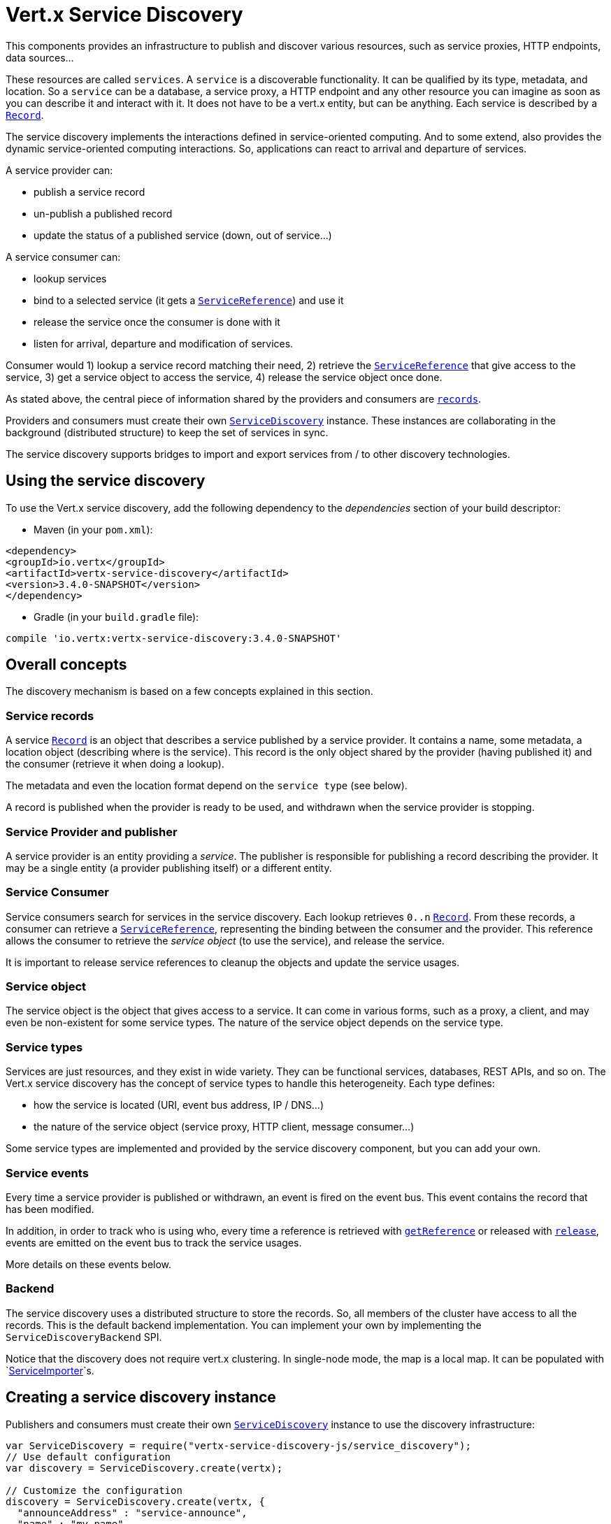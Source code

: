 = Vert.x Service Discovery

This components provides an infrastructure to publish and discover various resources, such as service
proxies, HTTP endpoints, data sources...

These resources are called `services`. A `service` is a discoverable
functionality. It can be qualified by its type, metadata, and location. So a `service` can be a database, a
service proxy, a HTTP endpoint and any other resource you can imagine as soon as you can describe it and interact
with it. It does not have to be a vert.x entity, but can be anything. Each service is described by a
`link:../dataobjects.html#Record[Record]`.

The service discovery implements the interactions defined in service-oriented computing. And to some extend,
also provides the dynamic service-oriented computing interactions. So, applications can react to arrival and
departure of services.

A service provider can:

* publish a service record
* un-publish a published record
* update the status of a published service (down, out of service...)

A service consumer can:

* lookup services
* bind to a selected service (it gets a `link:../../jsdoc/module-vertx-service-discovery-js_service_reference-ServiceReference.html[ServiceReference]`) and use it
* release the service once the consumer is done with it
* listen for arrival, departure and modification of services.

Consumer would 1) lookup a service record matching their need, 2) retrieve the
`link:../../jsdoc/module-vertx-service-discovery-js_service_reference-ServiceReference.html[ServiceReference]` that give access to the service, 3) get a service object to access
the service, 4) release the service object once done.

As stated above, the central piece of information shared by the providers and consumers are
`link:../dataobjects.html#Record[records]`.

Providers and consumers must create their own `link:../../jsdoc/module-vertx-service-discovery-js_service_discovery-ServiceDiscovery.html[ServiceDiscovery]` instance. These
instances are collaborating in the background (distributed structure) to keep the set of services in sync.

The service discovery supports bridges to import and export services from / to other discovery technologies.

== Using the service discovery

To use the Vert.x service discovery, add the following dependency to the _dependencies_ section of your build
descriptor:

* Maven (in your `pom.xml`):

[source,xml,subs="+attributes"]
----
<dependency>
<groupId>io.vertx</groupId>
<artifactId>vertx-service-discovery</artifactId>
<version>3.4.0-SNAPSHOT</version>
</dependency>
----

* Gradle (in your `build.gradle` file):

[source,groovy,subs="+attributes"]
----
compile 'io.vertx:vertx-service-discovery:3.4.0-SNAPSHOT'
----

== Overall concepts

The discovery mechanism is based on a few concepts explained in this section.

=== Service records

A service `link:../dataobjects.html#Record[Record]` is an object that describes a service published by a service
provider. It contains a name, some metadata, a location object (describing where is the service). This record is
the only object shared by the provider (having published it) and the consumer (retrieve it when doing a lookup).

The metadata and even the location format depend on the `service type` (see below).

A record is published when the provider is ready to be used, and withdrawn when the service provider is stopping.

=== Service Provider and publisher

A service provider is an entity providing a _service_. The publisher is responsible for publishing a record
describing the provider. It may be a single entity (a provider publishing itself) or a different entity.

=== Service Consumer

Service consumers search for services in the service discovery. Each lookup retrieves `0..n`
`link:../dataobjects.html#Record[Record]`. From these records, a consumer can retrieve a
`link:../../jsdoc/module-vertx-service-discovery-js_service_reference-ServiceReference.html[ServiceReference]`, representing the binding between the consumer and the provider.
This reference allows the consumer to retrieve the _service object_ (to use the service),  and release the service.

It is important to release service references to cleanup the objects and update the service usages.

=== Service object

The service object is the object that gives access to a service. It can come in various forms, such as a proxy, a client,
and may even be non-existent for some service types. The nature of the service object depends on the service type.

=== Service types

Services are just resources, and they exist in wide variety. They can be functional services, databases,
REST APIs, and so on. The Vert.x service discovery has the concept of service types to handle this heterogeneity.
Each type defines:

* how the service is located (URI, event bus address, IP / DNS...)
* the nature of the service object (service proxy, HTTP client, message consumer...)

Some service types are implemented and provided by the service discovery component, but you can add
your own.

=== Service events

Every time a service provider is published or withdrawn, an event is fired on the event bus. This event contains
the record that has been modified.

In addition, in order to track who is using who, every time a reference is retrieved with
`link:../../jsdoc/module-vertx-service-discovery-js_service_discovery-ServiceDiscovery.html#getReference[getReference]` or released with
`link:../../jsdoc/module-vertx-service-discovery-js_service_reference-ServiceReference.html#release[release]`, events are emitted on the event bus to track the
service usages.

More details on these events below.

=== Backend

The service discovery uses a distributed structure to store the records. So, all members of the cluster have access
to all the records. This is the default backend implementation. You can implement your own by implementing the
`ServiceDiscoveryBackend` SPI.

Notice that the discovery does not require vert.x clustering. In single-node mode, the map is a local map. It can
be populated with `link:../../jsdoc/module-vertx-service-discovery-js_service_importer-ServiceImporter.html[ServiceImporter]`s.

== Creating a service discovery instance

Publishers and consumers must create their own `link:../../jsdoc/module-vertx-service-discovery-js_service_discovery-ServiceDiscovery.html[ServiceDiscovery]`
instance to use the discovery infrastructure:

[source,js]
----
var ServiceDiscovery = require("vertx-service-discovery-js/service_discovery");
// Use default configuration
var discovery = ServiceDiscovery.create(vertx);

// Customize the configuration
discovery = ServiceDiscovery.create(vertx, {
  "announceAddress" : "service-announce",
  "name" : "my-name"
});

// Do something...

discovery.close();

----

By default, the announce address (the event bus address on which service events are sent is: `vertx.discovery
.announce`. You can also configure a name used for the service usage (see section about service usage).

When you don't need the service discovery object anymore, don't forget to close it. It closes the different discovery bridges you
have configured and releases the service references.

== Publishing services

Once you have a service discovery instance, you can start to publish services. The process is the following:

1. create a record for a specific service provider
2. publish this record
3. keep the published record that is used to un-publish a service or modify it.

To create records, you can either use the `link:../dataobjects.html#Record[Record]` class, or use convenient methods
from the service types.

[source,js]
----
var HttpEndpoint = require("vertx-service-discovery-js/http_endpoint");
// Manual record creation
var record = {
  "type" : "eventbus-service-proxy",
  "location" : {
    "endpoint" : "the-service-address"
  },
  "name" : "my-service",
  "metadata" : {
    "some-label" : "some-value"
  }
};

discovery.publish(record, function (ar, ar_err) {
  if (ar_err == null) {
    // publication succeeded
    var publishedRecord = ar;
  } else {
    // publication failed
  }
});

// Record creation from a type
record = HttpEndpoint.createRecord("some-rest-api", "localhost", 8080, "/api");
discovery.publish(record, function (ar, ar_err) {
  if (ar_err == null) {
    // publication succeeded
    var publishedRecord = ar;
  } else {
    // publication failed
  }
});

----

It is important to keep a reference on the returned records, as this record has been extended by a `registration id`.

== Withdrawing services

To withdraw (un-publish) a record, use:

[source,js]
----

discovery.unpublish(record.registration, function (ar, ar_err) {
  if (ar_err == null) {
    // Ok
  } else {
    // cannot un-publish the service, may have already been removed, or the record is not published
  }
});

----

== Looking for service

On the consumer side, the first thing to do is to lookup for records. You can search for a single record or all
the matching ones. In the first case, the first matching record is returned.

Consumer can pass a filter to select the service. There are two ways to describe the filter:

1. A function taking a `link:../dataobjects.html#Record[Record]` as parameter and returning a boolean
2. This filter is a JSON object. Each entry of the given filter is checked against the record. All entries must
exactly match the record. The entry can use the special `*` value to denote a requirement on the key, but not on
the value.

Let's see an example of a JSON filter:
----
{ "name" = "a" } => matches records with name set to "a"
{ "color" = "*" } => matches records with "color" set
{ "color" = "red" } => only matches records with "color" set to "red"
{ "color" = "red", "name" = "a"} => only matches records with name set to "a", and color set to "red"
----

If the JSON filter is not set (`null` or empty), it accepts all records. When using functions, to accept all
records, you must return _true_ regardless the record.

Here are some examples:

[source,js]
----
// Get any record
discovery.getRecord(function (r) {
  true;
}, function (ar, ar_err) {
  if (ar_err == null) {
    if (ar !== null) {
      // we have a record
    } else {
      // the lookup succeeded, but no matching service
    }
  } else {
    // lookup failed
  }
});

discovery.getRecord(null, function (ar, ar_err) {
  if (ar_err == null) {
    if (ar !== null) {
      // we have a record
    } else {
      // the lookup succeeded, but no matching service
    }
  } else {
    // lookup failed
  }
});


// Get a record by name
discovery.getRecord(function (r) {
  r.name == "some-name";
}, function (ar, ar_err) {
  if (ar_err == null) {
    if (ar !== null) {
      // we have a record
    } else {
      // the lookup succeeded, but no matching service
    }
  } else {
    // lookup failed
  }
});

discovery.getRecord({
  "name" : "some-service"
}, function (ar, ar_err) {
  if (ar_err == null) {
    if (ar !== null) {
      // we have a record
    } else {
      // the lookup succeeded, but no matching service
    }
  } else {
    // lookup failed
  }
});

// Get all records matching the filter
discovery.getRecords(function (r) {
  "some-value" == r.metadata.some-label;
}, function (ar, ar_err) {
  if (ar_err == null) {
    var results = ar;
    // If the list is not empty, we have matching record
    // Else, the lookup succeeded, but no matching service
  } else {
    // lookup failed
  }
});


discovery.getRecords({
  "some-label" : "some-value"
}, function (ar, ar_err) {
  if (ar_err == null) {
    var results = ar;
    // If the list is not empty, we have matching record
    // Else, the lookup succeeded, but no matching service
  } else {
    // lookup failed
  }
});



----

You can retrieve a single record or all matching records with
`link:../../jsdoc/module-vertx-service-discovery-js_service_discovery-ServiceDiscovery.html#getRecords[getRecords]`.
By default, record lookup does include only records with a `status` set to `UP`. This can be overridden:

* when using JSON filter, just set `status` to the value you want (or `*` to accept all status)
* when using function, set the `includeOutOfService` parameter to `true` in
`link:../../jsdoc/module-vertx-service-discovery-js_service_discovery-ServiceDiscovery.html#getRecords[getRecords]`
.

== Retrieving a service reference

Once you have chosen the `link:../dataobjects.html#Record[Record]`, you can retrieve a
`link:../../jsdoc/module-vertx-service-discovery-js_service_reference-ServiceReference.html[ServiceReference]` and then the service object:

[source,js]
----
var reference = discovery.getReference(record);

// Then, gets the service object, the returned type depends on the service type:
// For http endpoint:
var client = reference.get();
// For message source
var consumer = reference.get();

// When done with the service
reference.release();

----

Don't forget to release the reference once done.

The service reference represents a binding with the service provider.

When retrieving a service reference you can pass a `JsonObject` used to configure the
service object. It can contain various data about the service object. Some service types do not needs additional
configuration, some require configuration (as data sources):

[source,js]
----
var reference = discovery.getReferenceWithConfiguration(record, conf);

// Then, gets the service object, the returned type depends on the service type:
// For http endpoint:
var client = reference.get();

// Do something with the client...

// When done with the service
reference.release();

----

== Types of services

A said above, the service discovery has the service type concept to manage the heterogeneity of the
different services.

These types are provided by default:

* `link:../../jsdoc/module-vertx-service-discovery-js_http_endpoint-HttpEndpoint.html[HttpEndpoint]` - for REST API's, the service object is a
`link:../../jsdoc/module-vertx-js_http_client-HttpClient.html[HttpClient]` configured on the host and port (the location is the url).
* `link:../../jsdoc/module-vertx-service-discovery-js_event_bus_service-EventBusService.html[EventBusService]` - for service proxies, the service object is a proxy. Its
type is the proxies interface (the location is the address).
* `link:../../jsdoc/module-vertx-service-discovery-js_message_source-MessageSource.html[MessageSource]` - for message sources (publisher), the service object is a
`link:../../jsdoc/module-vertx-js_message_consumer-MessageConsumer.html[MessageConsumer]` (the location is the address).
* `link:../../jsdoc/module-vertx-service-discovery-js_jdbc_data_source-JDBCDataSource.html[JDBCDataSource]` - for JDBC data sources, the service object is a
`link:../../jsdoc/module-vertx-jdbc-js_jdbc_client-JDBCClient.html[JDBCClient]` (the configuration of the client is computed from the location, metadata and
consumer configuration).

This section gives details about service types in general and describes how to use the default service types.

=== Services with no type

Some records may have no type (`link:todo[ServiceType.UNKNOWN]`). It is not possible to
retrieve a reference for these records, but you can build the connection details from the `location` and
`metadata` of the `link:../dataobjects.html#Record[Record]`.

Using these services does not fire service usage events.



=== HTTP endpoints

A HTTP endpoint represents a REST API or a service accessible using HTTP requests. The HTTP endpoint service
objects are `link:../../jsdoc/module-vertx-js_http_client-HttpClient.html[HttpClient]` configured with the host, port and ssl.

==== Publishing a HTTP endpoint

To publish a HTTP endpoint, you need a `link:../dataobjects.html#Record[Record]`. You can create the record using
`link:../../jsdoc/module-vertx-service-discovery-js_http_endpoint-HttpEndpoint.html#createRecord[HttpEndpoint.createRecord]`.

The next snippet illustrates hot to create a `link:../dataobjects.html#Record[Record]` from
`link:../../jsdoc/module-vertx-service-discovery-js_http_endpoint-HttpEndpoint.html[HttpEndpoint]`:

[source, js]
----
var HttpEndpoint = require("vertx-service-discovery-js/http_endpoint");
var record1 = HttpEndpoint.createRecord("some-http-service", "localhost", 8433, "/api");

discovery.publish(record1, function (ar, ar_err) {
  // ...
});

var record2 = HttpEndpoint.createRecord("some-other-name", true, "localhost", 8433, "/api", {
  "some-metadata" : "some value"
});


----

When you run your service in a container or on the cloud, it may not know its public IP and public port, so the
publication must be done by another entity having this info. Generally it's a bridge.

==== Consuming a HTTP endpoint

Once a HTTP endpoint is published, a consumer can retrieve it. The service object is a
`link:../../jsdoc/module-vertx-js_http_client-HttpClient.html[HttpClient]` with a port and host configured:

[source, js]
----
// Get the record
discovery.getRecord({
  "name" : "some-http-service"
}, function (ar, ar_err) {
  if (ar_err == null && ar !== null) {
    // Retrieve the service reference
    var reference = discovery.getReference(ar);
    // Retrieve the service object
    var client = reference.get();

    // You need to path the complete path
    client.getNow("/api/persons", function (response) {

      // ...

      // Dont' forget to release the service
      reference.release();

    });
  }
});

----

You can also use the
`link:../../jsdoc/module-vertx-service-discovery-js_http_endpoint-HttpEndpoint.html#getClient[HttpEndpoint.getClient]`
method to combine lookup and service retrieval in one call:

[source, js]
----
var ServiceDiscovery = require("vertx-service-discovery-js/service_discovery");
var HttpEndpoint = require("vertx-service-discovery-js/http_endpoint");
HttpEndpoint.getClient(discovery, {
  "name" : "some-http-service"
}, function (ar, ar_err) {
  if (ar_err == null) {
    var client = ar;

    // You need to path the complete path
    client.getNow("/api/persons", function (response) {

      // ...

      // Dont' forget to release the service
      ServiceDiscovery.releaseServiceObject(discovery, client);

    });
  }
});

----

In this second version, the service object is released using
`link:../../jsdoc/module-vertx-service-discovery-js_service_discovery-ServiceDiscovery.html#releaseServiceObject[ServiceDiscovery.releaseServiceObject]`,
so you no longer hold on to the service reference.

=== Event bus services

Event bus services are service proxies. They implement async-RPC services on top of the event bus. When retrieving
a service object from an event bus service, you get a service proxy of the right type. You can access helper
methods from `link:../../jsdoc/module-vertx-service-discovery-js_event_bus_service-EventBusService.html[EventBusService]`.

Notice that service proxies (service implementations and service interfaces) are developed in Java.

==== Publishing an event bus service

To publish an event bus service, you need to create a `link:../dataobjects.html#Record[Record]`:

[source, js]
----
var EventBusService = require("vertx-service-discovery-js/event_bus_service");
var record = EventBusService.createRecord("some-eventbus-service", "address", "examples.MyService", {
  "some-metadata" : "some value"
});

discovery.publish(record, function (ar, ar_err) {
  // ...
});

----



==== Consuming an event bus service


To consume an event bus service, you need to retrieve the record and get the reference as usual. However, as the
lookup is made using the java interface (and not the javascript structure) you would need to wrap the service
object into the javascript object:

[source, javascript]
----
var MyService = require("examples-js/my_service.js");
var discovery = ServiceDiscovery.create(vertx);

discovery.getRecord({"service.interface" : "examples.MyService"},
function(ar, ar_err) {
var reference = discovery.getReference(ar);
var svc = reference.get();
var proxy = new MyService(svc);
proxy.hello({"name" : "vert.x"}, function(r, err) {
// ...
reference.release(); // release the service
});
});
----


=== Message source

A message source is a component sending messages on the event bus on a specific address. Message source clients are
`link:../../jsdoc/module-vertx-js_message_consumer-MessageConsumer.html[MessageConsumer]`.

The _location_ or a message source service is the event bus address on which messages are sent.

==== Publishing a message source

As for the other service types, publishing a message source is a 2-step process:

1. create a record, using `link:../../jsdoc/module-vertx-service-discovery-js_message_source-MessageSource.html[MessageSource]`
2. publish the record

[source, js]
----
var MessageSource = require("vertx-service-discovery-js/message_source");
var record = MessageSource.createRecord("some-message-source-service", "some-address");

discovery.publish(record, function (ar, ar_err) {
  // ...
});

record = MessageSource.createRecord("some-other-message-source-service", "some-address", "examples.MyData");

----

In the second record, the type of payload is also indicated. This information is optional.



==== Consuming a message source

On the consumer side, you can retrieve the record and the reference, or use the
`link:../../jsdoc/module-vertx-service-discovery-js_message_source-MessageSource.html[MessageSource]` class to retrieve the service is one call.

With the first approach, the code is the following:

[source, js]
----
// Get the record
discovery.getRecord({
  "name" : "some-message-source-service"
}, function (ar, ar_err) {
  if (ar_err == null && ar !== null) {
    // Retrieve the service reference
    var reference = discovery.getReference(ar);
    // Retrieve the service object
    var consumer = reference.get();

    // Attach a message handler on it
    consumer.handler(function (message) {
      // message handler
      var payload = message.body();
    });

    // ...
    // when done
    reference.release();
  }
});

----

When, using `link:../../jsdoc/module-vertx-service-discovery-js_message_source-MessageSource.html[MessageSource]`, it becomes:

[source, js]
----
var ServiceDiscovery = require("vertx-service-discovery-js/service_discovery");
var MessageSource = require("vertx-service-discovery-js/message_source");
MessageSource.getConsumer(discovery, {
  "name" : "some-message-source-service"
}, function (ar, ar_err) {
  if (ar_err == null) {
    var consumer = ar;

    // Attach a message handler on it
    consumer.handler(function (message) {
      // message handler
      var payload = message.body();
    });
    // ...

    // Dont' forget to release the service
    ServiceDiscovery.releaseServiceObject(discovery, consumer);

  }
});

----

=== JDBC Data source

Data sources represents databases or data stores. JDBC data sources are a specialization for databases accessible
using a JDBC driver. The client of a JDBC data source service is a `link:../../jsdoc/module-vertx-jdbc-js_jdbc_client-JDBCClient.html[JDBCClient]`.

==== Publishing a JDBC service

As for the other service types, publishing a JDBC data source is a 2-step process:

1. create a record, using `link:../../jsdoc/module-vertx-service-discovery-js_jdbc_data_source-JDBCDataSource.html[JDBCDataSource]`
2. publish the record

[source, js]
----
var JDBCDataSource = require("vertx-service-discovery-js/jdbc_data_source");
var record = JDBCDataSource.createRecord("some-data-source-service", {
  "url" : "some jdbc url"
}, {
  "some-metadata" : "some-value"
});

discovery.publish(record, function (ar, ar_err) {
  // ...
});

----

As JDBC data sources can represent a high variety of databases, and their access is often different, the record is
rather unstructured. The `location` is a simple JSON object that should provide the fields to access the data
source (JDBC url, username...). The set of fields may depend on the database but also on the connection pool used
in front.

==== Consuming a JDBC service

As stated in the previous section, how to access a data source depends on the data source itself. To build the
`link:../../jsdoc/module-vertx-jdbc-js_jdbc_client-JDBCClient.html[JDBCClient]`, you can merge configuration: the record location, the metadata and a json object provided by
the consumer:

[source, js]
----
// Get the record
discovery.getRecord({
  "name" : "some-data-source-service"
}, function (ar, ar_err) {
  if (ar_err == null && ar !== null) {
    // Retrieve the service reference
    var reference = discovery.getReferenceWithConfiguration(ar, {
      "username" : "clement",
      "password" : "*****"
    });

    // Retrieve the service object
    var client = reference.get();

    // ...

    // when done
    reference.release();
  }
});

----

You can also use the `link:../../jsdoc/module-vertx-jdbc-js_jdbc_client-JDBCClient.html[JDBCClient]` class to the lookup and retrieval in one call:

[source, js]
----
var ServiceDiscovery = require("vertx-service-discovery-js/service_discovery");
var JDBCDataSource = require("vertx-service-discovery-js/jdbc_data_source");
JDBCDataSource.getJDBCClient(discovery, {
  "name" : "some-data-source-service"
}, {
  "username" : "clement",
  "password" : "*****"
}, function (ar, ar_err) {
  if (ar_err == null) {
    var client = ar;

    // ...

    // Dont' forget to release the service
    ServiceDiscovery.releaseServiceObject(discovery, client);

  }
});

----

=== Redis Data source

Redis data sources are a specialization for Redis persistence accessible.
The client of a Redis data source service is a `link:../../jsdoc/module-vertx-redis-js_redis_client-RedisClient.html[RedisClient]`.

==== Publishing a Redis service

Publishing a Redis data source is a 2-step process:

1. create a record, using `link:../../jsdoc/module-vertx-service-discovery-js_redis_data_source-RedisDataSource.html[RedisDataSource]`
2. publish the record

[source, js]
----
var RedisDataSource = require("vertx-service-discovery-js/redis_data_source");
var record = RedisDataSource.createRecord("some-redis-data-source-service", {
  "url" : "localhost"
}, {
  "some-metadata" : "some-value"
});

discovery.publish(record, function (ar, ar_err) {
  // ...
});

----

The `location` is a simple JSON object that should provide the fields to access the Redis data
source (url, port...).

==== Consuming a Redis service

As stated in the previous section, how to access a data source depends on the data source itself. To build the
`link:../../jsdoc/module-vertx-redis-js_redis_client-RedisClient.html[RedisClient]`, you can merge configuration: the record location, the metadata and a json object provided by
the consumer:

[source, js]
----
// Get the record
discovery.getRecord({
  "name" : "some-redis-data-source-service"
}, function (ar, ar_err) {
  if (ar_err == null && ar !== null) {
    // Retrieve the service reference
    var reference = discovery.getReference(ar);

    // Retrieve the service instance
    var client = reference.get();

    // ...

    // when done
    reference.release();
  }
});

----

You can also use the `link:../../jsdoc/module-vertx-service-discovery-js_redis_data_source-RedisDataSource.html[RedisDataSource]` class to the lookup and retrieval in one call:

[source, js]
----
var ServiceDiscovery = require("vertx-service-discovery-js/service_discovery");
var RedisDataSource = require("vertx-service-discovery-js/redis_data_source");
RedisDataSource.getRedisClient(discovery, {
  "name" : "some-redis-data-source-service"
}, function (ar, ar_err) {
  if (ar_err == null) {
    var client = ar;

    // ...

    // Dont' forget to release the service
    ServiceDiscovery.releaseServiceObject(discovery, client);

  }
});

----

== Listening for service arrivals and departures

Every time a provider is published or removed, an event is published on the _vertx.discovery.announce_ address.
This address is configurable from the `link:../dataobjects.html#ServiceDiscoveryOptions[ServiceDiscoveryOptions]`.

The received record has a `status` field indicating the new state of the record:

* `UP` : the service is available, you can start using it
* `DOWN` : the service is not available anymore, you should not use it anymore
* `OUT_OF_SERVICE` : the service is not running, you should not use it anymore, but it may come back later.

== Listening for service usage

Every time a service reference is retrieved (`bind`) or released (`release`), an event is published on the _vertx
.discovery.usage_ address. This address is configurable from the `link:../dataobjects.html#ServiceDiscoveryOptions[ServiceDiscoveryOptions]`.

It lets you listen for service usage and map the service bindings.

The received message is a `JsonObject` containing:

* the record in the `record` field
* the type of event in the `type` field. It's either `bind` or `release`
* the id of the service discovery (either its name or the node id) in the `id` field

This `id` is configurable from the `link:../dataobjects.html#ServiceDiscoveryOptions[ServiceDiscoveryOptions]`. By default it's "localhost" on
single node configuration and the id of the node in clustered mode.

You can disable the service usage support by setting the usage address to `null` with
`link:../dataobjects.html#ServiceDiscoveryOptions#setUsageAddress[usageAddress]`.


== Service discovery bridges

Bridges let you import and export services from / to other discovery mechanism such as Docker, Kubernates, Consul...
Each bridge decides how the services are imported and exported. It does not have to be bi-directional.

You can provide your own bridge by implementing the `link:../../jsdoc/module-vertx-service-discovery-js_service_importer-ServiceImporter.html[ServiceImporter]` interface and
register it using
`link:../../jsdoc/module-vertx-service-discovery-js_service_discovery-ServiceDiscovery.html#registerServiceImporter[registerServiceImporter]`.

The second parameter can provide an optional configuration for the bridge.

When the bridge is registered the

{@link io.vertx.servicediscovery.spi.ServiceImporter#start)}
method is called. It lets you configure the bridge. When the bridge is configured, ready and has imported /
exported the initial services, it must complete the given `link:../../jsdoc/module-vertx-js_future-Future.html[Future]`. If the bridge starts
method is blocking, it must use an
`link:../../jsdoc/module-vertx-js_vertx-Vertx.html#executeBlocking[executeBlocking]` construct, and
complete the given future object.

When the service discovery is stopped, the bridge is stopped. The
`link:../../jsdoc/module-vertx-service-discovery-js_service_importer-ServiceImporter.html#close[close]`
method is called that provides the opportunity to cleanup resources, removed imported / exported services... This
method must complete the given `link:../../jsdoc/module-vertx-js_future-Future.html[Future]` to notify the caller of the completion.

Notice than in a cluster, only one member needs to register the bridge as the records are accessible by all members.